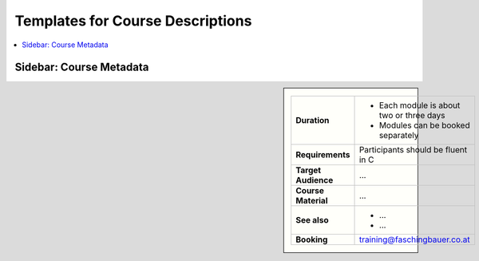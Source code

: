 Templates for Course Descriptions
=================================

.. contents::
   :local:

Sidebar: Course Metadata
------------------------

.. sidebar::

   .. list-table::
      :align: left

      * * **Duration**
	* * Each module is about two or three days
	  * Modules can be booked separately
      * * **Requirements**
	* Participants should be fluent in C
      * * **Target Audience**
	* ...
      * * **Course Material**
	* ...
      * * **See also**
	* * ...
	  * ...
      * * **Booking**
	* training@faschingbauer.co.at
